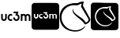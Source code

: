 SplineFontDB: 3.2
FontName: Nonacademicons
FullName: Nonacademicons
FamilyName: Nonacademicons
Weight: Demi
Copyright: 
Version: 1.0.0
DefaultBaseFilename: nonacademicons
ItalicAngle: 0
UnderlinePosition: -50
UnderlineWidth: 25
Ascent: 448
Descent: 64
InvalidEm: 0
LayerCount: 2
Layer: 0 0 "Arri+AOgA-re" 1
Layer: 1 0 "Avant" 0
XUID: [1021 310 -940631005 8426171]
FSType: 0
OS2Version: 0
OS2_WeightWidthSlopeOnly: 0
OS2_UseTypoMetrics: 1
CreationTime: 1594201369
ModificationTime: 1602600453
PfmFamily: 17
TTFWeight: 400
TTFWidth: 5
LineGap: 46
VLineGap: 0
Panose: 2 0 5 3 0 0 0 0 0 0
OS2TypoAscent: 0
OS2TypoAOffset: 1
OS2TypoDescent: 0
OS2TypoDOffset: 1
OS2TypoLinegap: 46
OS2WinAscent: 0
OS2WinAOffset: 1
OS2WinDescent: 0
OS2WinDOffset: 1
HheadAscent: 0
HheadAOffset: 1
HheadDescent: 0
HheadDOffset: 1
OS2Vendor: 'PfEd'
MarkAttachClasses: 1
DEI: 91125
LangName: 1033 "" "" "" "" "" "" "" "" "" "" "" "" "" "Michele Piazzai (https://github.com/piazzai/nonacademicons/),+AAoA-with Reserved Font Name Nonacademicons.+AAoACgAA-This Font Software is licensed under the SIL Open Font License, Version 1.1.+AAoA-This license is copied below, and is also available with a FAQ at:+AAoA-http://scripts.sil.org/OFL+AAoACgAK------------------------------------------------------------+AAoA-SIL OPEN FONT LICENSE Version 1.1 - 26 February 2007+AAoA------------------------------------------------------------+AAoACgAA-PREAMBLE+AAoA-The goals of the Open Font License (OFL) are to stimulate worldwide+AAoA-development of collaborative font projects, to support the font creation+AAoA-efforts of academic and linguistic communities, and to provide a free and+AAoA-open framework in which fonts may be shared and improved in partnership+AAoA-with others.+AAoACgAA-The OFL allows the licensed fonts to be used, studied, modified and+AAoA-redistributed freely as long as they are not sold by themselves. The+AAoA-fonts, including any derivative works, can be bundled, embedded, +AAoA-redistributed and/or sold with any software provided that any reserved+AAoA-names are not used by derivative works. The fonts and derivatives,+AAoA-however, cannot be released under any other type of license. The+AAoA-requirement for fonts to remain under this license does not apply+AAoA-to any document created using the fonts or their derivatives.+AAoACgAA-DEFINITIONS+AAoAIgAA-Font Software+ACIA refers to the set of files released by the Copyright+AAoA-Holder(s) under this license and clearly marked as such. This may+AAoA-include source files, build scripts and documentation.+AAoACgAi-Reserved Font Name+ACIA refers to any names specified as such after the+AAoA-copyright statement(s).+AAoACgAi-Original Version+ACIA refers to the collection of Font Software components as+AAoA-distributed by the Copyright Holder(s).+AAoACgAi-Modified Version+ACIA refers to any derivative made by adding to, deleting,+AAoA-or substituting -- in part or in whole -- any of the components of the+AAoA-Original Version, by changing formats or by porting the Font Software to a+AAoA-new environment.+AAoACgAi-Author+ACIA refers to any designer, engineer, programmer, technical+AAoA-writer or other person who contributed to the Font Software.+AAoACgAA-PERMISSION & CONDITIONS+AAoA-Permission is hereby granted, free of charge, to any person obtaining+AAoA-a copy of the Font Software, to use, study, copy, merge, embed, modify,+AAoA-redistribute, and sell modified and unmodified copies of the Font+AAoA-Software, subject to the following conditions:+AAoACgAA-1) Neither the Font Software nor any of its individual components,+AAoA-in Original or Modified Versions, may be sold by itself.+AAoACgAA-2) Original or Modified Versions of the Font Software may be bundled,+AAoA-redistributed and/or sold with any software, provided that each copy+AAoA-contains the above copyright notice and this license. These can be+AAoA-included either as stand-alone text files, human-readable headers or+AAoA-in the appropriate machine-readable metadata fields within text or+AAoA-binary files as long as those fields can be easily viewed by the user.+AAoACgAA-3) No Modified Version of the Font Software may use the Reserved Font+AAoA-Name(s) unless explicit written permission is granted by the corresponding+AAoA-Copyright Holder. This restriction only applies to the primary font name as+AAoA-presented to the users.+AAoACgAA-4) The name(s) of the Copyright Holder(s) or the Author(s) of the Font+AAoA-Software shall not be used to promote, endorse or advertise any+AAoA-Modified Version, except to acknowledge the contribution(s) of the+AAoA-Copyright Holder(s) and the Author(s) or with their explicit written+AAoA-permission.+AAoACgAA-5) The Font Software, modified or unmodified, in part or in whole,+AAoA-must be distributed entirely under this license, and must not be+AAoA-distributed under any other license. The requirement for fonts to+AAoA-remain under this license does not apply to any document created+AAoA-using the Font Software.+AAoACgAA-TERMINATION+AAoA-This license becomes null and void if any of the above conditions are+AAoA-not met.+AAoACgAA-DISCLAIMER+AAoA-THE FONT SOFTWARE IS PROVIDED +ACIA-AS IS+ACIA, WITHOUT WARRANTY OF ANY KIND,+AAoA-EXPRESS OR IMPLIED, INCLUDING BUT NOT LIMITED TO ANY WARRANTIES OF+AAoA-MERCHANTABILITY, FITNESS FOR A PARTICULAR PURPOSE AND NONINFRINGEMENT+AAoA-OF COPYRIGHT, PATENT, TRADEMARK, OR OTHER RIGHT. IN NO EVENT SHALL THE+AAoA-COPYRIGHT HOLDER BE LIABLE FOR ANY CLAIM, DAMAGES OR OTHER LIABILITY,+AAoA-INCLUDING ANY GENERAL, SPECIAL, INDIRECT, INCIDENTAL, OR CONSEQUENTIAL+AAoA-DAMAGES, WHETHER IN AN ACTION OF CONTRACT, TORT OR OTHERWISE, ARISING+AAoA-FROM, OUT OF THE USE OR INABILITY TO USE THE FONT SOFTWARE OR FROM+AAoA-OTHER DEALINGS IN THE FONT SOFTWARE." "http://scripts.sil.org/OFL"
Encoding: Custom
UnicodeInterp: none
NameList: AGL For New Fonts
DisplaySize: -48
AntiAlias: 1
FitToEm: 0
WinInfo: 0 38 14
BeginPrivate: 0
EndPrivate
Grid
-559 192.263671875 m 0
 977 192.263671875 l 1024
224 611 m 0
 224 -413 l 1024
EndSplineSet
TeXData: 1 0 0 346030 173015 115343 0 1048576 115343 783286 444596 497025 792723 393216 433062 380633 303038 157286 324010 404750 52429 2506097 1059062 262144
BeginChars: 39 4

StartChar: lichess
Encoding: 37 59249 0
Width: 512
VWidth: 0
HStem: -56.7971 22.0436<189.854 330.576> 377.04 33.8065<181.658 295.884 296.7 300.8>
VStem: 7.20567 29.7692<115.415 238.616> 215.897 9.5233<279.71 311.605> 354.6 30.3837<348.058 401.266> 476.044 27.5372<114.595 166.085>
LayerCount: 2
Fore
SplineSet
354.599609375 350.900390625 m 5
 354.599609375 355.733723958 354.599609375 360.567057292 354.599609375 365.400390625 c 5
 357.299804688 373.200195312 363.5 398.900390625 364.5 401.400390625 c 4
 365.315315905 404.720347861 360.442701074 401.206600862 357.5 401.400390625 c 4
 348.700195312 399.900390625 333.400390625 392.799804688 310.599609375 379.799804688 c 5
 296.700195312 379.799804688 l 5
 296.700195312 372.400390625 l 5
 279.275734502 375.548213614 262.574035797 377.040313719 246.639456032 377.040313719 c 4
 139.873125145 377.040313719 67.5457609591 310.054109648 43 225.299804688 c 4
 38.9750967148 210.789479979 36.9748679744 194.229642531 36.9748679744 177.522271804 c 4
 36.9748679744 160.60816967 39.0249032852 143.542860613 43.099609375 128.299804688 c 4
 70.2603137064 37.0242652229 146.620453957 -34.7534496493 261.358090117 -34.7534496493 c 4
 271.885246888 -34.7534496493 282.735466508 -34.1492228098 293.900390625 -32.900390625 c 4
 334.599609375 -27.599609375 378.799804688 -5.7998046875 409.5 24.099609375 c 4
 413.464691111 27.9442212959 416.911684034 29.6105415319 419.214996838 29.6105415319 c 4
 421.108414909 29.6105415319 422.228989115 28.4845226829 422.228989115 26.51688298 c 4
 422.228989115 23.8701073198 420.20138235 19.7004729966 415.299804688 14.7001953125 c 4
 380.986556199 -26.8251633324 333.65833671 -56.7970627775 262.638594478 -56.7970627775 c 4
 250.770595192 -56.7970627775 238.241004562 -55.9600904362 225 -54.2001953125 c 4
 108.394674133 -38.7018890148 26.4516544897 27.3240281586 10.400390625 141 c 4
 8.24665557155 156.252875247 7.2056714739 170.868479898 7.2056714739 184.84551072 c 4
 7.2056714739 314.447817579 96.7091085133 389.145777139 218.5 407.900390625 c 4
 228.510429569 409.651889939 250.003106033 410.846810169 268.87159712 410.846810169 c 4
 272.621705112 410.846810169 276.268153937 410.799609069 279.700195312 410.700195312 c 6
 300.799804688 410.700195312 l 5
 300.799804688 413.200195312 l 5
 325.608245081 427.040907199 353.617390312 435.358971041 391.200195312 438.900390625 c 4
 391.61111576 438.924915526 392.00105439 438.93693075 392.370894719 438.93693075 c 4
 397.106521024 438.93693075 398.546918036 436.966967222 398.546918036 434.065081909 c 4
 398.546918036 429.792544816 395.424483035 423.499824972 395.099609375 418.5 c 4
 394.901107001 408.430204183 384.983288654 387.379870145 384.983288654 372.188645302 c 4
 384.983288654 367.192339558 386.056112899 362.829821828 388.900390625 359.700195312 c 5
 422.658129469 298.032866817 465.830866337 225.253007673 497.200195312 163.200195312 c 4
 501.621788102 154.453681546 503.58100327 146.069766728 503.58100327 138.120770611 c 4
 503.58100327 100.438953567 459.553785898 72.5305705439 425.099609375 62.099609375 c 4
 422.505037715 61.2695491447 420.784197869 60.7385632473 419.427781961 60.7385632473 c 4
 416.863273475 60.7385632473 415.601420041 62.6366039359 412.200195312 68 c 4
 381.33089649 118.086129263 311.315157138 163.40297053 263.599609375 208 c 4
 230.67585913 240.113517328 215.896785062 265.830667627 215.896785062 291.746041807 c 4
 215.896785062 305.806663745 217.909641446 312 222.400390625 312 c 4
 225.710133886 311.584068587 226.596059188 309.587643295 226.596059188 306.814428302 c 4
 226.596059188 303.619327106 225.420081012 299.393114445 225.420081012 295.364924965 c 4
 225.420081012 293.070052129 225.801758663 290.839450063 227 288.900390625 c 4
 231.974400751 268.053155006 245.992973684 255.802281198 262 239.5 c 4
 284.414979004 217.22365527 347.130552759 177.082863383 371.400390625 159.400390625 c 4
 385.852870404 147.781251582 420.439360898 113.454627032 430.099609375 92.599609375 c 5
 448.594430729 94.3816326913 471.330621776 113.958559598 474.5 134.400390625 c 4
 475.599170094 137.306913984 476.043791508 139.859052556 476.043791508 142.147238871 c 4
 476.043791508 148.732475782 472.361226562 153.131535189 470 157.5 c 4
 434.052146897 217.75261612 390.609345914 290.45359411 354.599609375 350.900390625 c 5
EndSplineSet
EndChar

StartChar: lichess-square
Encoding: 38 59250 1
Width: 448
VWidth: 0
Flags: W
HStem: -32.0026 62.1002<170.971 286.916> 87.2836 21.575<333.58 343.662> 343.02 71.3805<168.762 288.191> 361.341 54.7601<279.995 327.6>
VStem: 1.5 64.8986<128.997 246.694> 354.3 25.0761<139.368 149.067>
LayerCount: 2
Fore
SplineSet
448 192 m 0xdc
 448 170.074060953 448.00481696 150.710662265 448.00481696 133.59521574 c 0
 448.00481696 -5.33211605019 447.687442524 3.85109956026 441.900390625 -7.099609375 c 0
 438.099609375 -14.099609375 429.299804688 -22.7998046875 422.200195312 -26.400390625 c 0
 411.579477073 -31.7555161474 420.075470635 -32.0025519904 273.636152948 -32.0025519904 c 0
 258.752236203 -32.0025519904 242.267768595 -32 224 -32 c 0
 64.2001953125 -32 41.7001953125 -31.7998046875 36.5 -30.5 c 0
 19.2998046875 -26 6 -12.599609375 1.5 4.7001953125 c 0
 0.35009765625 9 -0.224853515625 100.5 -0.224853515625 192 c 0
 -0.224853515625 283.5 0.35009765625 375 1.5 379.299804688 c 0
 6 396.400390625 19.2001953125 409.900390625 36.099609375 414.400390625 c 0xec
 40.3443824407 415.525005795 136.139805168 416.10082934 229.879949853 416.10082934 c 0
 319.451474208 416.10082934 407.146452307 415.575080758 411.299804688 414.5 c 0
 428.599609375 410 442 396.700195312 446.5 379.5 c 0
 447.799804688 374.299804688 448 351.799804688 448 192 c 0xdc
354.299804688 137.400390625 m 1
 321.344514085 179.027605767 216.537216091 218.737404668 212.5 268.5 c 0
 213.868611493 279.981894586 208.17582741 277.921795747 206.400390625 272.5 c 0
 205.571907021 269.769150248 205.157679323 266.868957535 205.157679323 263.796460064 c 0
 205.157679323 256.855068025 207.271894636 249.034233685 211.5 240.299804688 c 0
 218.555172469 210.839233689 315.426856183 152.307043803 335.700195312 115.5 c 0
 338.97129873 110.875070652 340.524855878 108.858612281 343.428504724 108.858612281 c 0
 345.673148072 108.858612281 348.72459863 110.063636469 354 112.200195312 c 0
 381.090583368 124.773235913 396.351557826 136.996944352 401.227530324 164.523246123 c 1
 319.114515165 313.552400792 l 1
 315.983869604 310.517199893 329.202836256 361.109524184 327.599609375 360.5 c 0
 325.08925617 361.078600591 322.364042677 361.340698146 319.503165817 361.340698146 c 0xdc
 300.854968857 361.340698146 276.442586309 350.20446447 268.200195312 343 c 1
 241.200195312 343 l 1
 240.0947005 343.013264224 238.994285749 343.019876478 237.898952758 343.019876478 c 0
 155.041871601 343.019876478 101.263894138 305.182896487 77.2998046875 246.700195312 c 0
 69.8187812099 225.124652169 66.3986235544 204.538995478 66.3986235544 185.255458904 c 0
 66.3986235544 123.326592736 101.67297288 74.827353056 151 50.099609375 c 0
 177.123938682 36.6204072185 205.556140025 30.0976448046 232.782430192 30.0976448046 c 0
 274.028685584 30.0976448046 312.507314762 45.0677094445 336 73.5 c 0
 343 82 344.5 84.400390625 343.700195312 86.400390625 c 0
 342.889647747 87.0155255576 342.063650431 87.2835933361 341.225587405 87.2835933361 c 0
 336.337050533 87.2835933361 331.037971906 78.162454962 326 75.599609375 c 0
 306.315099979 55.313988469 272.286135457 45.7459952717 237.593635902 45.7459952717 c 0
 204.951199855 45.7459952717 171.721331541 54.2166074619 149.299804688 70.2001953125 c 0
 117.347896032 92.977686887 85.1126584365 140.761598777 85.1126584365 187.280777225 c 0
 85.1126584365 192.549463863 85.5261546542 197.801927183 86.400390625 203 c 0
 101.076311703 270.111317866 147.489009439 320.340367816 223.488140535 320.340367816 c 0
 233.027385122 320.340367816 243.032755711 319.549023151 253.5 317.900390625 c 1
 253.5 316.700195312 l 1
 267.5 316.700195312 l 1
 271.900390625 319.299804688 278.900390625 327.900390625 283 330 c 0
 289.945406605 333.472703303 301.652676752 337.614253488 304.30338018 337.614253488 c 0
 306.10197042 337.614253488 295.978389666 311.368408994 295.978389666 309.206219475 c 0
 295.978389666 287.804586582 356.246736393 207.39936734 374.400390625 176 c 0
 377.899056686 170.797740416 379.375939145 165.73975479 379.375939145 160.983350248 c 0
 379.375939145 146.749128167 366.149107157 135.215840274 354.299804688 130.599609375 c 1
 354.299804688 129.099609375 l 1
 354.299804688 137.400390625 l 1
EndSplineSet
EndChar

StartChar: uc3m-square
Encoding: 36 59248 2
Width: 448
VWidth: 0
Flags: W
HStem: -32 183.778<41.7998 333.683 337.704 358.877 388.676 409.017> 172.052 40.6676<150.344 175.841 224.002 239.163> 233.329 181.071<37.3613 57.75 88.333 108.723 131.937 176.486 245.404 245.405 286.731 307.121 307.761 350.07 350.972 400.814>
VStem: 1.61035 35.751<161.217 233.329> 57.75 30.583<182.672 233.329> 57.75 26.8975<182.672 232.965> 108.723 10.1943<172.665 211.338> 176.824 40.1153<212.854 229.644> 210.666 39.9941<174.213 192.631> 271.185 15.5468<168.481 216.3> 307.043 30.6611<151.775 212.085> 358.877 29.7988<151.775 202.511> 409.849 38.2617<156.957 215.751>
LayerCount: 2
Fore
SplineSet
194.982421875 253.71875 m 1xf2f8
 194.982421875 243.524414062 l 1
 211.450195312 243.524414062 l 2
 220.546875 243.524414062 227.91796875 243.209960938 227.91796875 242.818359375 c 0
 227.91796875 242.42578125 225.487304688 235.760742188 222.428710938 227.91796875 c 0
 219.44921875 220.076171875 216.939453125 213.568359375 216.939453125 213.411132812 c 0xf378
 216.939453125 213.254882812 221.252929688 212.94140625 226.584960938 212.783203125 c 0
 237.25 212.391601562 240.307617188 211.372070312 245.091796875 206.510742188 c 0
 249.013671875 202.668945312 250.66015625 198.510742188 250.66015625 192.551757812 c 0
 250.66015625 183.92578125 246.73828125 177.57421875 239.288085938 174.045898438 c 0
 236.634609637 172.813590049 233.207496163 172.154108447 229.924381202 172.154108447 c 0
 227.775027585 172.154108447 225.687390508 172.436756664 223.918945312 173.026367188 c 0
 217.56640625 175.221679688 212.077148438 181.495117188 210.666015625 188.317382812 c 2
 209.724609375 192.630859375 l 1
 199.844726562 192.395507812 l 1
 189.885742188 192.16015625 l 1
 190.19921875 188.23828125 l 2
 191.296875 172.6328125 203.059570312 158.047851562 218.350585938 153.342773438 c 0
 221.661513039 152.330942205 226.644243316 151.777773984 231.401190934 151.777773984 c 0
 234.756783875 151.777773984 238.000026994 152.0530314 240.46484375 152.63671875 c 0
 254.266601562 155.774414062 267.126953125 168.791992188 270.264648438 182.75 c 0
 270.883854835 185.537763926 271.184680614 188.513563518 271.184680614 191.541150205 c 0
 271.184680614 198.478709023 269.605123872 205.688188203 266.657226562 211.530273438 c 0
 263.833007812 217.096679688 256.1484375 224.860351562 250.501953125 227.840820312 c 0
 247.7578125 229.251953125 245.484375 230.506835938 245.405273438 230.584960938 c 0
 245.404155626 230.584960938 245.403599591 230.586453942 245.403599591 230.589423184 c 0
 245.403599591 230.793977369 248.042529402 238.004717428 251.443359375 246.739257812 c 0
 254.893554688 255.521484375 257.716796875 262.971679688 257.716796875 263.364257812 c 0
 257.716796875 263.677734375 243.6015625 263.913085938 226.349609375 263.913085938 c 2
 194.982421875 263.913085938 l 1
 194.982421875 253.71875 l 1xf2f8
37.361328125 207.059570312 m 2
 37.361328125 182.592773438 37.439453125 180.397460938 38.9306640625 176.006835938 c 0
 44.02734375 160.87109375 56.80859375 151.775390625 72.884765625 151.775390625 c 0
 89.9794921875 151.775390625 103.625 162.595703125 107.545898438 179.377929688 c 0
 108.408203125 183.219726562 108.72265625 189.96484375 108.72265625 208.86328125 c 2
 108.72265625 233.329101562 l 1
 98.52734375 233.329101562 l 1
 88.3330078125 233.329101562 l 1
 88.3330078125 210.0390625 l 2xfa78
 88.3330078125 185.258789062 87.94140625 182.200195312 84.6474609375 177.809570312 c 0xf678
 81.7991914029 174.036292655 77.3806979439 172.182660465 72.9308894638 172.182660465 c 0
 67.9474874691 172.182660465 62.9248099573 174.507498849 60.0244140625 179.064453125 c 2
 57.75 182.671875 l 1
 57.75 208.000976562 l 1
 57.75 233.329101562 l 1xfa78
 47.556640625 233.329101562 l 1
 37.361328125 233.329101562 l 1
 37.361328125 207.059570312 l 2
150.51953125 232.231445312 m 0
 132.404296875 228.076171875 118.916992188 211.05859375 118.916992188 192.317382812 c 0
 118.916992188 174.045898438 130.836914062 158.283203125 148.637695312 153.028320312 c 0
 151.504814497 152.183245745 155.354365489 151.768655714 159.297563788 151.768655714 c 0
 163.766095528 151.768655714 168.354889083 152.301071978 171.770507812 153.342773438 c 2
 176.946289062 154.989257812 l 1
 176.946289062 166.752929688 l 1
 176.946289062 178.514648438 l 1
 174.671875 176.946289062 l 2
 170.131703883 173.716634724 164.892379403 172.051636194 159.855116323 172.051636194 c 0
 156.454206931 172.051636194 153.145402752 172.810588895 150.206054688 174.359375 c 0
 143.239733193 177.954828064 139.251307662 184.931679239 139.251307662 192.232484059 c 0
 139.251307662 195.122185859 139.876143698 198.062638991 141.188476562 200.864257812 c 0
 144.513822563 207.941524812 152.119358275 212.719213953 159.796171049 212.719213953 c 0
 160.625467544 212.719213953 161.455595818 212.663460002 162.28125 212.548828125 c 0
 166.751953125 212 173.259765625 209.412109375 174.671875 207.765625 c 0
 175.163913317 207.175326043 175.552226149 206.836808864 175.855404064 206.836808864 c 0
 176.589089703 206.836808864 176.824197884 208.819274327 176.824197884 214.01343702 c 0xf378
 176.824197884 215.226885587 176.811366326 216.615619758 176.7890625 218.1953125 c 2
 176.553710938 229.643554688 l 1
 172.241210938 231.134765625 l 2
 168.65679314 232.345253008 163.546989708 232.987306087 158.722592401 232.987306087 c 0
 155.73556565 232.987306087 152.857948488 232.741176952 150.51953125 232.231445312 c 0
286.731445312 192.551757812 m 1
 286.731445312 151.775390625 l 1
 296.848632812 151.775390625 l 1
 307.04296875 151.775390625 l 1
 307.27734375 176.711914062 l 2
 307.512695312 201.256835938 307.512695312 201.6484375 309.395507812 204.864257812 c 0
 312.295898438 209.8828125 317.549804688 212.94140625 323.118164062 212.94140625 c 0
 328.293945312 212.86328125 335.037109375 208.157226562 336.840820312 203.295898438 c 0
 337.389648438 201.884765625 337.704101562 191.92578125 337.704101562 176.3984375 c 2
 337.704101562 151.775390625 l 1
 348.290039062 151.775390625 l 1
 358.876953125 151.775390625 l 1
 358.876953125 177.182617188 l 1
 358.876953125 202.510742188 l 1
 360.915039062 205.569335938 l 2
 364.208984375 210.353515625 368.444335938 212.783203125 373.776367188 212.86328125 c 0
 373.82145446 212.863932212 373.866634213 212.864256445 373.911902863 212.864256445 c 0
 379.299534917 212.864256445 385.946352253 208.271668512 387.813476562 203.295898438 c 0
 388.362304688 201.884765625 388.67578125 191.92578125 388.67578125 176.3984375 c 2
 388.67578125 151.775390625 l 1
 399.262695312 151.775390625 l 1
 409.848632812 151.775390625 l 1
 409.848632812 176.711914062 l 2
 409.848632812 204.000976562 409.221679688 209.09765625 405.45703125 216.077148438 c 0
 402.4765625 221.489257812 395.96875 227.448242188 389.6953125 230.428710938 c 0
 384.754882812 232.78125 383.735351562 232.9375 376.12890625 232.9375 c 0
 368.522460938 232.9375 367.502929688 232.78125 362.640625 230.428710938 c 0
 359.73828125 229.094726562 355.897460938 226.506835938 353.936523438 224.782226562 c 2
 350.486328125 221.64453125 l 1
 347.8203125 224.389648438 l 2
 346.330078125 225.879882812 342.643554688 228.388671875 339.506835938 229.958007812 c 0
 334.985292073 232.18139254 330.533559534 233.301540178 325.812396232 233.301540178 c 0
 320.544810673 233.301540178 314.941817952 231.907098295 308.532226562 229.094726562 c 0
 308.204038189 228.941808225 307.949118712 228.855919897 307.752135129 228.855919897 c 0
 307.243397176 228.855919897 307.12109375 229.428798184 307.12109375 230.899414062 c 2
 307.12109375 233.329101562 l 1
 296.92578125 233.329101562 l 1
 286.731445312 233.329101562 l 1
 286.731445312 192.551757812 l 1
36.2099609375 414.400390625 m 0
 44.5107421875 416.599609375 402.91015625 416.700195312 411.41015625 414.5 c 0
 428.709960938 410 442.110351562 396.700195312 446.610351562 379.5 c 0
 447.91015625 374.299804688 448.110351562 351.799804688 448.110351562 192 c 0
 448.110351562 -7.900390625 448.510742188 5.2001953125 442.010742188 -7.099609375 c 0
 438.209960938 -14.099609375 429.41015625 -22.7998046875 422.310546875 -26.400390625 c 0
 410.610351562 -32.2998046875 422.110351562 -32 224.110351562 -32 c 0
 64.310546875 -32 41.810546875 -31.7998046875 36.6103515625 -30.5 c 0
 19.41015625 -26 6.1103515625 -12.599609375 1.6103515625 4.7001953125 c 0
 -0.689453125 13.2998046875 -0.689453125 370.700195312 1.6103515625 379.299804688 c 0
 6.1103515625 396.400390625 19.310546875 409.900390625 36.2099609375 414.400390625 c 0
EndSplineSet
EndChar

StartChar: uc3m
Encoding: 35 59241 3
Width: 512
VWidth: 0
HStem: 121.004 25.9836<46.421 80.2997 158.404 196.926 244.442 276.341> 198.717 25.8461<153.936 191 365.82 400.53 430.23 465.476> 238 26<220 261.993>
VStem: 19 26<160.4 225> 84 26<154.462 225> 123 25.9306<151.78 188.232> 262 38<222.141 263.5> 291 26.1736<151.371 194.367> 337 26.2002<121 188.51 221.9 225> 402 27<121 185.7> 467 27<121 186.608>
LayerCount: 2
Fore
SplineSet
220 251 m 1xfee0
 220 264 l 1
 260 264 l 2
 282 264 300 263.700195312 300 263.299804688 c 0xfee0
 300 262.799804688 296.400390625 253.299804688 292 242.099609375 c 0
 287.599609375 230.799804688 284.200195312 221.5 284.299804688 221.5 c 0
 284.400390625 221.400390625 287.299804688 219.799804688 290.799804688 218 c 0
 298 214.200195312 307.799804688 204.299804688 311.400390625 197.200195312 c 0
 315.159239962 189.751160734 317.173585398 180.557622256 317.173585398 171.711098892 c 0
 317.173585398 167.849998625 316.789868566 164.055001986 316 160.5 c 0
 312 142.700195312 295.599609375 126.099609375 278 122.099609375 c 0
 274.856841557 121.355219628 270.721397955 121.004235866 266.442735484 121.004235866 c 0
 260.376337717 121.004235866 254.022037111 121.70979389 249.799804688 123 c 0
 230.299804688 129 215.299804688 147.599609375 213.900390625 167.5 c 2
 213.5 172.5 l 1
 226.200195312 172.799804688 l 1
 238.799804688 173.099609375 l 1
 240 167.599609375 l 2
 241.799804688 158.900390625 248.799804688 150.900390625 256.900390625 148.099609375 c 0
 259.155163399 147.348147236 261.817137491 146.987836813 264.557943834 146.987836813 c 0
 268.744866563 146.987836813 273.115755102 147.828670331 276.5 149.400390625 c 0
 286 153.900390625 291 162 291 173 c 0xfde0
 291 180.599609375 288.900390625 185.900390625 283.900390625 190.799804688 c 0
 277.799804688 197 273.900390625 198.299804688 260.299804688 198.799804688 c 0
 253.5 199 248 199.400390625 248 199.599609375 c 0
 248 199.799804688 251.200195312 208.099609375 255 218.099609375 c 0
 258.900390625 228.099609375 262 236.599609375 262 237.099609375 c 0
 262 237.599609375 252.599609375 238 241 238 c 2
 220 238 l 1
 220 251 l 1xfee0
19 191.5 m 2
 19 225 l 1
 32 225 l 1
 45 225 l 1
 45 192.700195312 l 1
 45 160.400390625 l 1
 47.900390625 155.799804688 l 2
 51.5982426672 149.988894335 58.00279229 147.024485819 64.3575569187 147.024485819 c 0
 70.0323034475 147.024485819 75.6673497981 149.388401867 79.2998046875 154.200195312 c 0
 83.5 159.799804688 84 163.700195312 84 195.299804688 c 2
 84 225 l 1
 97 225 l 1
 110 225 l 1
 110 193.799804688 l 2
 110 169.700195312 109.599609375 161.099609375 108.5 156.200195312 c 0
 103.5 134.799804688 86.099609375 121 64.2998046875 121 c 0
 43.7998046875 121 27.5 132.599609375 21 151.900390625 c 0
 19.099609375 157.5 19 160.299804688 19 191.5 c 2
163.299804688 223.599609375 m 0
 166.281924905 224.249649603 169.951111574 224.563508344 173.759666036 224.563508344 c 0
 179.912474223 224.563508344 186.429020544 223.744363616 191 222.200195312 c 2
 196.5 220.299804688 l 1
 196.799804688 205.700195312 l 2
 196.828158884 203.688983714 196.844465439 201.920507614 196.844465439 200.374876363 c 0
 196.844465439 193.745849401 196.54451465 191.21594017 195.6086199 191.21594017 c 0
 195.222023277 191.21594017 194.726913864 191.647625238 194.099609375 192.400390625 c 0
 192.299804688 194.5 184 197.799804688 178.299804688 198.5 c 0
 177.246601318 198.646280891 176.187686217 198.717426964 175.129831375 198.717426964 c 0
 165.340184195 198.717426964 155.641338771 192.624403434 151.400390625 183.599609375 c 0
 149.727280906 180.026874917 148.930625691 176.27723202 148.930625691 172.592349622 c 0
 148.930625691 163.282121593 154.016244159 154.385306021 162.900390625 149.799804688 c 0
 166.648388081 147.825248011 170.867479362 146.857594904 175.204090664 146.857594904 c 0
 181.627795663 146.857594904 188.309359514 148.980789876 194.099609375 153.099609375 c 2
 197 155.099609375 l 1
 197 140.099609375 l 1
 197 125.099609375 l 1
 190.400390625 123 l 2
 186.044109993 121.671897295 180.192133918 120.99283877 174.493640821 120.99283877 c 0
 169.465378612 120.99283877 164.556618629 121.521555418 160.900390625 122.599609375 c 0
 138.200195312 129.299804688 123 149.400390625 123 172.700195312 c 0
 123 196.599609375 140.200195312 218.299804688 163.299804688 223.599609375 c 0
337 173 m 1
 337 225 l 1
 350 225 l 1
 363 225 l 1
 363 221.900390625 l 2
 363 219.299804688 363.299804688 218.900390625 364.799804688 219.599609375 c 0
 372.973907559 223.18607941 380.118948646 224.964562035 386.836338608 224.964562035 c 0
 392.856682198 224.964562035 398.533522377 223.536026459 404.299804688 220.700195312 c 0
 408.299804688 218.700195312 413 215.5 414.900390625 213.599609375 c 2
 418.299804688 210.099609375 l 1
 422.700195312 214.099609375 l 2
 425.200195312 216.299804688 430.099609375 219.599609375 433.799804688 221.299804688 c 0
 440 224.299804688 441.299804688 224.5 451 224.5 c 0
 460.700195312 224.5 462 224.299804688 468.299804688 221.299804688 c 0
 476.299804688 217.5 484.599609375 209.900390625 488.400390625 203 c 0
 493.200195312 194.099609375 494 187.599609375 494 152.799804688 c 2
 494 121 l 1
 480.5 121 l 1
 467 121 l 1
 467 152.400390625 l 2
 467 172.200195312 466.599609375 184.900390625 465.900390625 186.700195312 c 0
 463.520001519 193.046285553 455.043274582 198.901634043 448.172844166 198.901634043 c 0
 441.261039793 198.901634043 435.806376269 195.709740226 431.599609375 189.599609375 c 2
 429 185.700195312 l 1
 429 153.400390625 l 1
 429 121 l 1
 415.5 121 l 1
 402 121 l 1
 402 152.400390625 l 2
 402 172.200195312 401.599609375 184.900390625 400.900390625 186.700195312 c 0
 398.599609375 192.900390625 390 198.900390625 383.400390625 199 c 0
 376.299804688 199 369.599609375 195.099609375 365.900390625 188.700195312 c 0
 363.5 184.599609375 363.5 184.099609375 363.200195312 152.799804688 c 2
 362.900390625 121 l 1
 349.900390625 121 l 1
 337 121 l 1
 337 173 l 1
EndSplineSet
EndChar
EndChars
EndSplineFont
